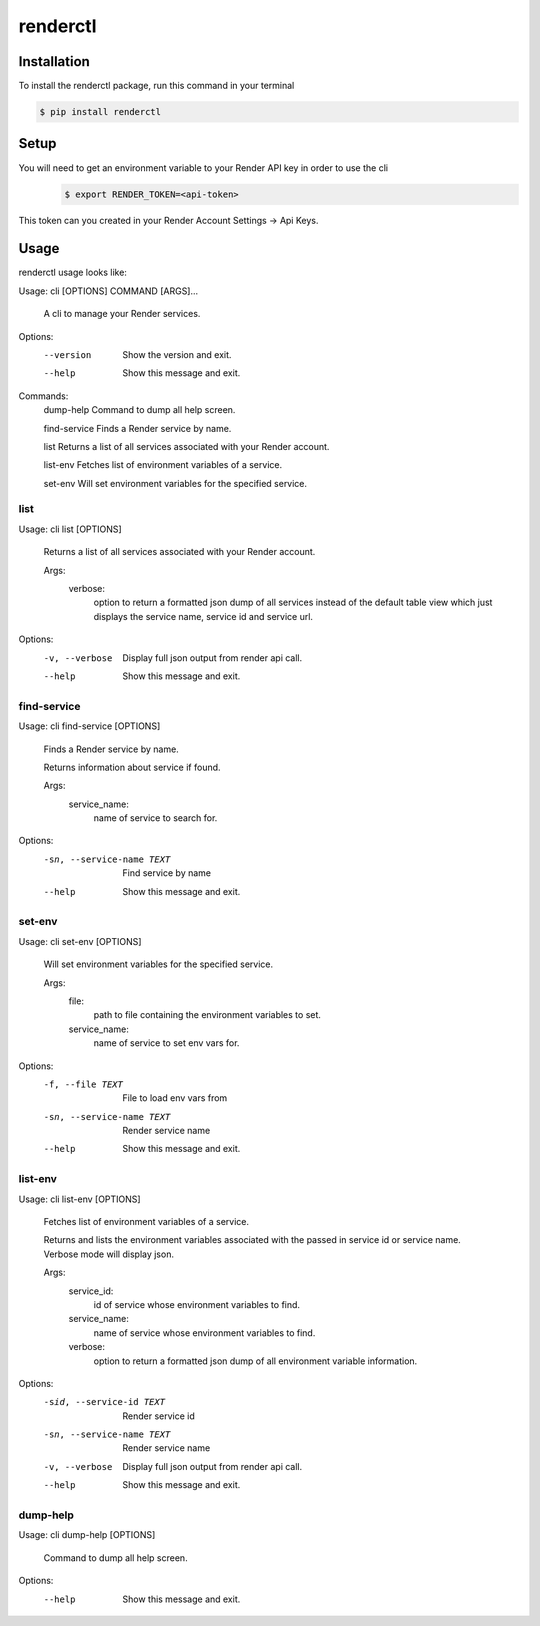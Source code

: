 renderctl
=========

.. |Tests| image:: https://github.com/mnapoleon/renderctl/workflows/Tests/badge.svg
    :target: https://github.com/mnapoleon/renderctl/actions?workflow=Tests

Installation
------------
To install the renderctl package, run this command in your terminal

.. code-block:: console

    $ pip install renderctl

Setup
-----
You will need to get an environment variable to your Render API key in order to use the cli
 .. code-block:: console

    $ export RENDER_TOKEN=<api-token>

This token can you created in your Render Account Settings -> Api Keys.

Usage
-----
renderctl usage looks like:

Usage: cli [OPTIONS] COMMAND [ARGS]...

  A cli to manage your Render services.

Options:
  --version  Show the version and exit.
  --help     Show this message and exit.

Commands:
  dump-help     Command to dump all help screen.

  find-service  Finds a Render service by name.

  list          Returns a list of all services associated with your Render account.

  list-env      Fetches list of environment variables of a service.

  set-env       Will set environment variables for the specified service.

====
list
====

Usage: cli list [OPTIONS]

  Returns a list of all services associated with your Render account.

  Args:
    verbose:
        option to return a formatted json dump of all services
        instead of the default table view which just displays the         service
        name, service id and service url.

Options:
  -v, --verbose  Display full json output from render api call.
  --help         Show this message and exit.

============
find-service
============

Usage: cli find-service [OPTIONS]

  Finds a Render service by name.

  Returns information about service if found.

  Args:
    service_name:
        name of service to search for.

Options:
  -sn, --service-name TEXT  Find service by name
  --help                    Show this message and exit.

=======
set-env
=======

Usage: cli set-env [OPTIONS]

  Will set environment variables for the specified service.

  Args:
    file:
        path to file containing the environment variables to set.
    service_name:
        name of service to set env vars for.


Options:
  -f, --file TEXT  File to load env vars from
  -sn, --service-name TEXT  Render service name
  --help           Show this message and exit.

========
list-env
========

Usage: cli list-env [OPTIONS]

  Fetches list of environment variables of a service.

  Returns and lists the environment variables associated with     the passed
  in service id or service name.  Verbose mode     will display json.

  Args:
    service_id:
        id of service whose environment variables to find.

    service_name:
        name of service whose environment variables to find.
    verbose:
        option to return a formatted json dump of all environment
        variable information.

Options:
  -sid, --service-id TEXT   Render service id
  -sn, --service-name TEXT  Render service name
  -v, --verbose             Display full json output from render api call.
  --help                    Show this message and exit.

=========
dump-help
=========
Usage: cli dump-help [OPTIONS]

  Command to dump all help screen.

Options:
  --help  Show this message and exit.
